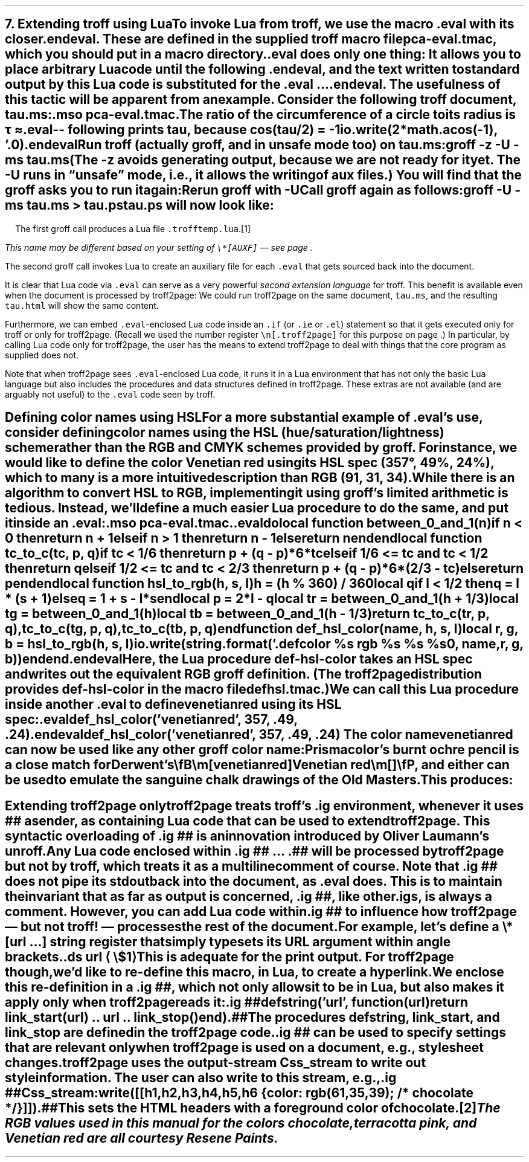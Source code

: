 .SH 1
7. Extending troff using Lua

.IX extending troff and troff2page with Lua
.IX eval@.eval, macro
.IX endeval@.endeval, macro
.IX pca-eval.tmac, macro file
To invoke Lua from troff, we use the macro \fC.eval\fP with its closer
\fC.endeval\fP.   These are
defined in the
supplied
troff macro file \fCpca-eval.tmac\fP, which you should put
in a macro directory.

\&\fC.eval\fP does only one thing: It
allows you to place arbitrary Lua code until the following
\fC.endeval\fP, and the text written to standard output by
this Lua code
is substituted for the \fC.eval\fP ... \fC.endeval\fP.
The usefulness of this tactic will be apparent from an
example.
Consider the following troff document, \fCtau.ms\fP:

.EX
    .mso pca-eval.tmac
    .
    The ratio of the circumference of a circle to
    its radius is \(*t \(~=
    .eval
    -- following prints tau, because cos(tau/2) = -1
    io.write(2*math.acos(-1), '.\n')
    .endeval
.EE

.IX unsafe mode
.IX z@-z, groff option
.IX U@-U, groff option
Run troff (actually groff, and in unsafe mode too) on \fCtau.ms\fP:

.EX
    groff -z -U -ms tau.ms
.EE

(The \fC-z\fP avoids generating output, because we are not ready for it
yet.  The \fC-U\fP runs in “unsafe” mode, i.e., it allows the writing of
aux files.)
You will find that the groff asks you to run it again:

.EX
.ec
    \f(CIRerun groff with -U
.EE

Call groff again as follows:

.EX
    groff -U -ms tau.ms > tau.ps
.EE

\fCtau.ps\fP will now look like:

.B1
.RS
The ratio of the circumference of a circle to
its radius is \(*t \(~=
.eval
-- following prints tau, because cos(tau/2) = -1
io.write(2*math.acos(-1), '.\n')
.endeval
.RE
.B2

The first groff call produces a Lua file
\fC.trofftemp.lua\fP.\**
.FS
This name may be different based on
your setting of \fC\e*[AUXF]\fP — see page \*[TAG:auxf].
.FE
The second groff
call invokes Lua to create an auxiliary file for each \fC.eval\fP that gets sourced
back into the document.

It is clear that Lua code via \fC.eval\fP can
serve as a very powerful \fIsecond extension language\fP
for troff.  This benefit is available even when the document
is processed by troff2page:
We could run troff2page on the same document, \fCtau.ms\fP, and the
resulting \fCtau.html\fP will show the same content.

.IX extending troff and troff2page differently with Lua
Furthermore, we can embed  \fC.eval\fP-enclosed Lua code inside an
\fC.if\fP (or \fC.ie\fP or \fC.el\fP) statement so that it gets executed
only for troff or only for troff2page.  (Recall we used the number register
\fC\en[.troff2page]\fP for this purpose on page \*[TAG:cond-bp].)  In
particular, by calling Lua code only for troff2page, the
user has the
means to extend troff2page to deal with things that the core
program as supplied does
not.

Note that when troff2page sees
\fC.eval\fP-enclosed Lua
code, it runs it in a Lua environment that has not only the basic
Lua language but also includes the procedures and data structures
defined in troff2page.  These extras are not available (and are arguably
not useful) to the \fC.eval\fP code seen by troff.

.SH 2
Defining color names using HSL

.IX color names, defining
For a more substantial example of \fC.eval\fP’s use, consider defining
color names using the HSL (hue/saturation/lightness) scheme rather than the
RGB and CMYK schemes provided by groff.  For instance, we would like to
define the color Venetian red using its HSL spec (357\(de, 49%,
24%), which to many is a more intuitive description than RGB
(91, 31, 34).

While there is an \*[url \
http://en.wikipedia.org/wiki/HSL_color_space]algorithm\& to convert HSL to RGB,
implementing it using groff’s limited arithmetic is tedious.  Instead,
we’ll define a
much easier Lua procedure to do the same, and put it inside an \fC.eval\fP:

.EX
    .mso pca-eval.tmac
    .
    .eval
    do
      local function between_0_and_1(n)
        if n < 0 then
          return n + 1
        elseif n > 1 then
          return n - 1
        else
          return n
        end
      end

      local function tc_to_c(tc, p, q)
        if tc < 1/6 then
          return p + (q - p)*6*tc
        elseif 1/6 <= tc and tc < 1/2 then
          return q
        elseif 1/2 <= tc and tc < 2/3 then
          return p + (q - p)*6*(2/3 - tc)
        else
          return p
        end
      end

      local function hsl_to_rgb(h, s, l)
        h = (h % 360) / 360
        local q
        if l < 1/2 then
          q = l * (s + 1)
        else
          q = 1 + s - l*s
        end
        local p = 2*l - q
        local tr = between_0_and_1(h + 1/3)
        local tg = between_0_and_1(h)
        local tb = between_0_and_1(h - 1/3)
        return tc_to_c(tr, p, q),
          tc_to_c(tg, p, q),
          tc_to_c(tb, p, q)
      end

      function def_hsl_color(name, h, s, l)
        local r, g, b = hsl_to_rgb(h, s, l)
        io.write(string.format('.defcolor %s rgb %s %s %s\n', name, r, g, b))
      end
    end
    .endeval
.EE

Here, the Lua procedure \fCdef-hsl-color\fP takes an HSL spec and
writes out the equivalent RGB groff definition. (The troff2page
distribution provides \fCdef-hsl-color\fP in the macro file
\fCdefhsl.tmac\fP.)

We can call this Lua procedure inside another \fC.eval\fP to define
\fCvenetianred\fP using its HSL spec:

.EX
    .eval
    def_hsl_color('venetianred', 357, .49, .24)
    .endeval
.EE

.eval
    def_hsl_color('venetianred', 357, .49, .24)
.endeval
The color name \fCvenetianred\fP can now be used like any other groff color name:

.EX
.ec
    Prismacolor’s burnt ochre pencil is a close match for Derwent’s
    \\fB\\m[venetianred]Venetian red\\m[]\\fP, and either can be used to
    emulate the sanguine chalk drawings of the Old Masters.
.EE

This produces:

.B1
.RS
Prismacolor’s burnt ochre pencil is a close match for Derwent’s
\fB\m[venetianred]Venetian red\m[]\fP, and either can be used to
emulate the sanguine chalk drawings of the Old Masters.
.RE
.B2

.SH 2
Extending troff2page only

.IX extending troff2page with Lua without producing output
.IX ig@.ig ##, as troff2page extender
troff2page treats troff’s \fC.ig\fP
environment, whenever it uses \fC##\fP as ender, as
containing Lua code that can be used to extend
troff2page.  This syntactic overloading of \fC.ig ##\fP is an innovation introduced by
Oliver Laumann’s \*[url \
http://www-rn.informatik.uni-bremen.de/software/unroff]unroff\&.

Any Lua code enclosed within
\&\fC.ig ##\fP ... \fC.##\fP will be processed by
troff2page but not by
troff, which treats it as a multiline comment of course.
Note that \fC.ig ##\fP does not pipe its stdout back into
the document, as \fC.eval\fP does.  This is to maintain the invariant
that as far as output is
concerned, \fC.ig ##\fP, like other \fC.ig\fPs, is \fIalways\fP a
comment.  However, you can add Lua code within \fC.ig ##\fP
to influence how troff2page — but not troff! — processes the rest of the
document.

For example, let’s define a
\fC\e*[url ...]\fP string register that simply typesets its URL
argument within angle brackets.

.EX
    .ds url \(la\fC\\$1\fP\(ra
.EE

This is adequate for the print output.
For troff2page though, we’d like to
re-define this macro, in Lua, to create a hyperlink.
We enclose this re-definition in a \fC.ig ##\fP, which not
only allows it to be in Lua, but also makes it apply only
when troff2page reads it:

.EX
    .ig ##
    defstring('url', function(url)
      return link_start(url) .. url .. link_stop()
    end)
    .##
.EE

The procedures \fCdefstring\fP, \fClink_start\fP, and
\fClink_stop\fP are defined in the troff2page code.

.IX stylesheet, modifying
\fC.ig ##\fP can be used to specify settings that are relevant only
when troff2page is used on a document, e.g., stylesheet changes.
troff2page uses the output-stream \fCCss_stream\fP to
write out style information.  The user can also write to this stream, e.g.,

.EX
    .ig ##
    Css_stream:write([[
        h1,h2,h3,h4,h5,h6 {
            color: rgb(61,35,39); /* chocolate */
        }
    ]])
    .##
.EE

.ig ##
    Css_stream:write([[
        h1,h2,h3,h4,h5,h6 {
            color: rgb(61,35,39); /* chocolate */
        }
    ]])
.##
This sets the HTML headers
with a foreground color
of chocolate.\**
.FS
The RGB values used in this manual for
the colors chocolate,
terracotta pink,
and Venetian red are all courtesy \*[url \
http://www.resene.co.nz/swatches]Resene Paints\&.
.FE

